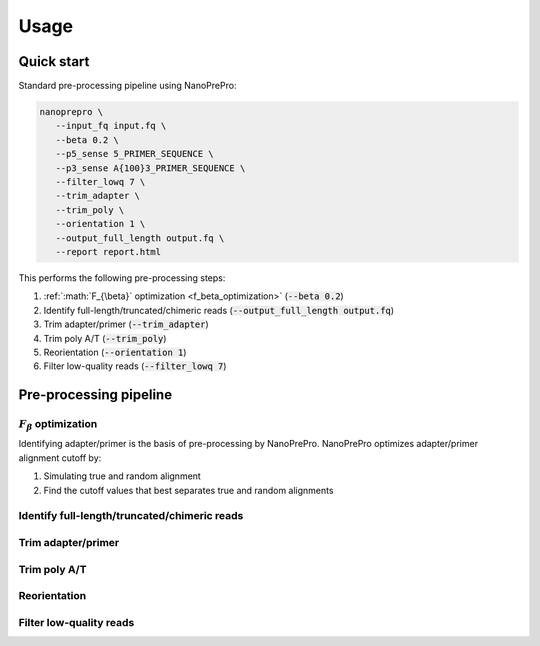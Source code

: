 Usage
=====

Quick start
-------------

Standard pre-processing pipeline using NanoPrePro:

.. code-block:: bash

   nanoprepro \
      --input_fq input.fq \
      --beta 0.2 \
      --p5_sense 5_PRIMER_SEQUENCE \
      --p3_sense A{100}3_PRIMER_SEQUENCE \
      --filter_lowq 7 \
      --trim_adapter \
      --trim_poly \
      --orientation 1 \
      --output_full_length output.fq \
      --report report.html

This performs the following pre-processing steps:

1. :ref:`:math:`F_{\beta}` optimization <f_beta_optimization>` (:code:`--beta 0.2`)
2. Identify full-length/truncated/chimeric reads (:code:`--output_full_length output.fq`)
3. Trim adapter/primer (:code:`--trim_adapter`)
4. Trim poly A/T (:code:`--trim_poly`)
5. Reorientation (:code:`--orientation 1`)
6. Filter low-quality reads (:code:`--filter_lowq 7`)



Pre-processing pipeline
-------------

.. _f_beta_optimization:

:math:`F_{\beta}` optimization
~~~~~~~~~~~~~
Identifying adapter/primer is the basis of pre-processing by NanoPrePro.
NanoPrePro optimizes adapter/primer alignment cutoff by:

1. Simulating true and random alignment
2. Find the cutoff values that best separates true and random alignments



Identify full-length/truncated/chimeric reads
~~~~~~~~~~~~~

Trim adapter/primer
~~~~~~~~~~~~~

Trim poly A/T
~~~~~~~~~~~~~

Reorientation
~~~~~~~~~~~~~

Filter low-quality reads
~~~~~~~~~~~~~

